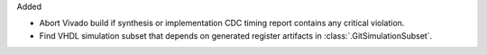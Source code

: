Added

* Abort Vivado build if synthesis or implementation CDC timing report contains any
  critical violation.
* Find VHDL simulation subset that depends on generated register artifacts
  in :class:`.GitSimulationSubset`.
